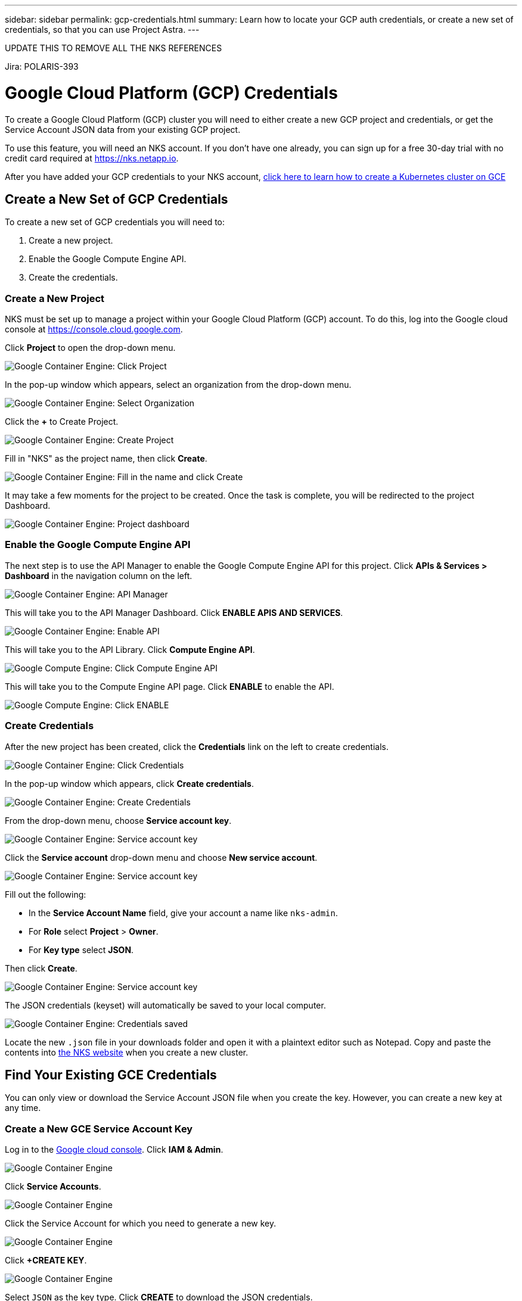 ---
sidebar: sidebar
permalink: gcp-credentials.html
summary: Learn how to locate your GCP auth credentials, or create a new set of credentials, so that you can use Project Astra.
---

UPDATE THIS TO REMOVE ALL THE NKS REFERENCES

Jira: POLARIS-393

= Google Cloud Platform (GCP) Credentials
:imagesdir: assets/gcp-credentials/

To create a Google Cloud Platform (GCP) cluster you will need to either create a new GCP project and credentials, or get the Service Account JSON data from your existing GCP project.

To use this feature, you will need an NKS account. If you don't have one already, you can sign up for a free 30-day trial with no credit card required at https://nks.netapp.io.

After you have added your GCP credentials to your NKS account, https://docs.netapp.com/us-en/kubernetes-service/create-gce-cluster.html[click here to learn how to create a Kubernetes cluster on GCE]

== Create a New Set of GCP Credentials

To create a new set of GCP credentials you will need to:

1. Create a new project.
2. Enable the Google Compute Engine API.
3. Create the credentials.

=== Create a New Project

NKS must be set up to manage a project within your Google Cloud Platform (GCP) account. To do this, log into the Google cloud console at https://console.cloud.google.com.

Click **Project** to open the drop-down menu.

image::assets/documentation/create-auth-credentials-on-gce/click-project.png?raw=true[Google Container Engine: Click Project]

In the pop-up window which appears, select an organization from the drop-down menu.

image::assets/documentation/create-auth-credentials-on-gce/select-organization.png?raw=true[Google Container Engine: Select Organization]

Click the **+** to Create Project.

image::assets/documentation/create-auth-credentials-on-gce/click-plus.png?raw=true[Google Container Engine: Create Project]

Fill in "NKS" as the project name, then click **Create**.

image::assets/documentation/create-auth-credentials-on-gce/name-and-create.png?raw=true[Google Container Engine: Fill in the name and click Create]

It may take a few moments for the project to be created. Once the task is complete, you will be redirected to the project Dashboard.

image::assets/documentation/create-auth-credentials-on-gce/dashboard.png?raw=true[Google Container Engine: Project dashboard]

=== Enable the Google Compute Engine API

The next step is to use the API Manager to enable the Google Compute Engine API for this project. Click **APIs & Services > Dashboard** in the navigation column on the left.

image::assets/documentation/create-auth-credentials-on-gce/click-api-manager.png?raw=true[Google Container Engine: API Manager]

This will take you to the API Manager Dashboard. Click **ENABLE APIS AND SERVICES**.

image::assets/documentation/create-auth-credentials-on-gce/enable-api.png?raw=true[Google Container Engine: Enable API]

This will take you to the API Library. Click **Compute Engine API**.

image::assets/documentation/create-auth-credentials-on-gce/compute-engine-api.png?raw=true[Google Compute Engine: Click Compute Engine API]

This will take you to the Compute Engine API page. Click **ENABLE** to enable the API.

image::assets/documentation/create-auth-credentials-on-gce/click-enable-api.png?raw=true[Google Compute Engine: Click ENABLE]

=== Create Credentials

After the new project has been created, click the **Credentials** link on the left to create credentials.

image::assets/documentation/create-auth-credentials-on-gce/click-credentials.png?raw=true[Google Container Engine: Click Credentials]

In the pop-up window which appears, click **Create credentials**.

image::assets/documentation/create-auth-credentials-on-gce/create-credentials.png?raw=true[Google Container Engine: Create Credentials]

From the drop-down menu, choose **Service account key**.

image::assets/documentation/create-auth-credentials-on-gce/service-account-key.png?raw=true[Google Container Engine: Service account key]

Click the **Service account** drop-down menu and choose **New service account**.

image::assets/documentation/create-auth-credentials-on-gce/service-account-drop-down.png?raw=true[Google Container Engine: Service account key]

Fill out the following:

* In the **Service Account Name** field, give your account a name like `nks-admin`.
* For **Role** select **Project** > **Owner**.
* For **Key type** select **JSON**.

Then click **Create**.

image::assets/documentation/create-auth-credentials-on-gce/service-account-options.png?raw=true[Google Container Engine: Service account key]

The JSON credentials (keyset) will automatically be saved to your local computer.

image::assets/documentation/create-auth-credentials-on-gce/credentials-saved.png?raw=true[Google Container Engine: Credentials saved]

Locate the new `.json` file in your downloads folder and open it with a plaintext editor such as Notepad. Copy and paste the contents into https://nks.netapp.io[the NKS website] when you create a new cluster.

== Find Your Existing GCE Credentials

You can only view or download the Service Account JSON file when you create the key. However, you can create a new key at any time.

=== Create a New GCE Service Account Key

Log in to the https://console.cloud.google.com[Google cloud console]. Click **IAM & Admin**.

image::assets/documentation/create-auth-credentials-on-gce/gce-auth-01-click-iam.png?raw=true[Google Container Engine]

Click **Service Accounts**.

image::assets/documentation/create-auth-credentials-on-gce/gce-auth-02-service-account.png?raw=true[Google Container Engine]

Click the Service Account for which you need to generate a new key.

image::assets/documentation/create-auth-credentials-on-gce/gce-auth-03-select-service-account.png?raw=true[Google Container Engine]

Click **+CREATE KEY**.

image::assets/documentation/create-auth-credentials-on-gce/gce-auth-04-create-key.png?raw=true[Google Container Engine]

Select `JSON` as the key type. Click **CREATE** to download the JSON credentials.

image::assets/documentation/create-auth-credentials-on-gce/gce-auth-05-key.png?raw=true[Google Container Engine]

Locate the new `.json` file in your downloads folder and open it with a plaintext editor such as Notepad. Copy and paste the contents into https://nks.netapp.io[NetApp Kubernetes Service (NKS)] when you create a new cluster.

_Did this article answer your question? If not, mailto:nks@netapp.com[contact us.]_
